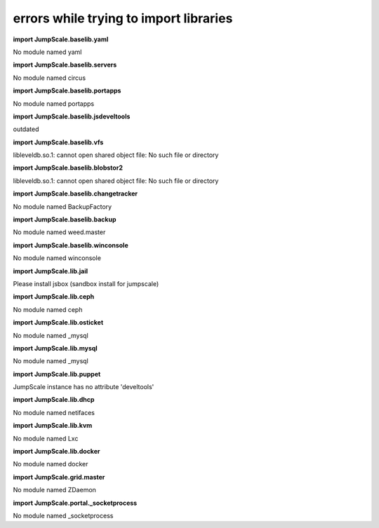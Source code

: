 
errors while trying to import libraries
=======================================


**import JumpScale.baselib.yaml**

No module named yaml

**import JumpScale.baselib.servers**

No module named circus

**import JumpScale.baselib.portapps**

No module named portapps

**import JumpScale.baselib.jsdeveltools**

outdated

**import JumpScale.baselib.vfs**

libleveldb.so.1: cannot open shared object file: No such file or directory

**import JumpScale.baselib.blobstor2**

libleveldb.so.1: cannot open shared object file: No such file or directory

**import JumpScale.baselib.changetracker**

No module named BackupFactory

**import JumpScale.baselib.backup**

No module named weed.master

**import JumpScale.baselib.winconsole**

No module named winconsole

**import JumpScale.lib.jail**

Please install jsbox (sandbox install for jumpscale)

**import JumpScale.lib.ceph**

No module named ceph

**import JumpScale.lib.osticket**

No module named _mysql

**import JumpScale.lib.mysql**

No module named _mysql

**import JumpScale.lib.puppet**

JumpScale instance has no attribute 'develtools'

**import JumpScale.lib.dhcp**

No module named netifaces

**import JumpScale.lib.kvm**

No module named Lxc

**import JumpScale.lib.docker**

No module named docker

**import JumpScale.grid.master**

No module named ZDaemon

**import JumpScale.portal._socketprocess**

No module named _socketprocess


